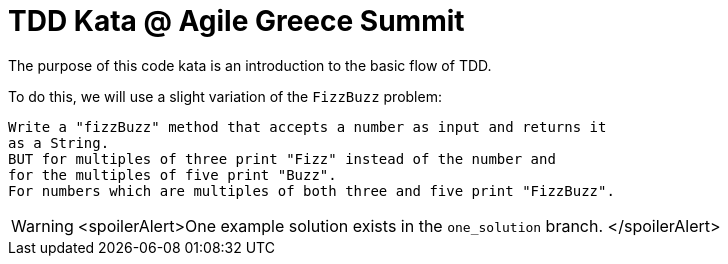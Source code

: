 = TDD Kata @ Agile Greece Summit

The purpose of this code kata is an introduction to the basic flow of TDD.

To do this, we will use a slight variation of the `FizzBuzz` problem:

----
Write a "fizzBuzz" method that accepts a number as input and returns it
as a String.
BUT for multiples of three print "Fizz" instead of the number and
for the multiples of five print "Buzz".
For numbers which are multiples of both three and five print "FizzBuzz".
----

WARNING: <spoilerAlert>One example solution exists in the `one_solution`
branch. </spoilerAlert>